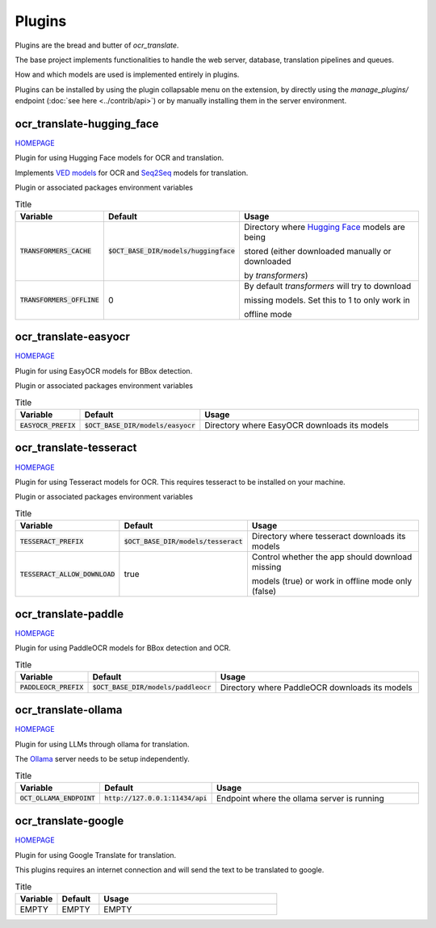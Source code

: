 Plugins
=======

Plugins are the bread and butter of `ocr_translate`.

The base project implements functionalities to handle the web server, database, translation pipelines and queues.

How and which models are used is implemented entirely in plugins.

Plugins can be installed by using the plugin collapsable menu on the extension, by directly using the `manage_plugins/` endpoint (:doc:`see here <../contrib/api>`) or by manually installing them in the server environment.

ocr_translate-hugging_face
--------------------------

`HOMEPAGE <https://github.com/Crivella/ocr_translate-hugging_face>`__

Plugin for using Hugging Face models for OCR and translation.

Implements `VED models <https://huggingface.co/docs/transformers/en/model_doc/vision-encoder-decoder>`_ for OCR and `Seq2Seq <https://huggingface.co/learn/nlp-course/en/chapter1/7>`_ models for translation.

Plugin or associated packages environment variables

.. list-table:: Title
    :widths: 16 16 68
    :header-rows: 1

    * - Variable
      - Default
      - Usage
    * - :code:`TRANSFORMERS_CACHE`
      - :code:`$OCT_BASE_DIR/models/huggingface`
      - Directory where `Hugging Face <https://huggingface.co/>`_ models are being

        stored (either downloaded manually or downloaded

        by `transformers`)
    * - :code:`TRANSFORMERS_OFFLINE`
      - 0
      - By default `transformers` will try to download

        missing models. Set this to 1 to only work in

        offline mode

ocr_translate-easyocr
---------------------

`HOMEPAGE <https://github.com/Crivella/ocr_translate-easyocr>`__

Plugin for using EasyOCR models for BBox detection.

Plugin or associated packages environment variables

.. list-table:: Title
    :widths: 16 16 68
    :header-rows: 1

    * - Variable
      - Default
      - Usage
    * - :code:`EASYOCR_PREFIX`
      - :code:`$OCT_BASE_DIR/models/easyocr`
      - Directory where EasyOCR downloads its models

ocr_translate-tesseract
-----------------------

`HOMEPAGE <https://github.com/Crivella/ocr_translate-tesseract>`__

Plugin for using Tesseract models for OCR.
This requires tesseract to be installed on your machine.

Plugin or associated packages environment variables

.. list-table:: Title
    :widths: 16 16 68
    :header-rows: 1

    * - Variable
      - Default
      - Usage
    * - :code:`TESSERACT_PREFIX`
      - :code:`$OCT_BASE_DIR/models/tesseract`
      - Directory where tesseract downloads its models

    * - :code:`TESSERACT_ALLOW_DOWNLOAD`
      - true
      - Control whether the app should download missing

        models (true) or work in offline mode only (false)

ocr_translate-paddle
--------------------

`HOMEPAGE <https://github.com/Crivella/ocr_translate-paddle>`__

Plugin for using PaddleOCR models for BBox detection and OCR.

.. list-table:: Title
    :widths: 16 16 68
    :header-rows: 1

    * - Variable
      - Default
      - Usage
    * - :code:`PADDLEOCR_PREFIX`
      - :code:`$OCT_BASE_DIR/models/paddleocr`
      - Directory where PaddleOCR downloads its models

ocr_translate-ollama
--------------------

`HOMEPAGE <https://github.com/Crivella/ocr_translate-ollama>`__

Plugin for using LLMs through ollama for translation.

The `Ollama <https://ollama.com/>`_ server needs to be setup independently.

.. list-table:: Title
    :widths: 16 16 68
    :header-rows: 1

    * - Variable
      - Default
      - Usage
    * - :code:`OCT_OLLAMA_ENDPOINT`
      - :code:`http://127.0.0.1:11434/api`
      - Endpoint where the ollama server is running


ocr_translate-google
--------------------

`HOMEPAGE <https://github.com/Crivella/ocr_translate-google>`__

Plugin for using Google Translate for translation.

This plugins requires an internet connection and will send the text to be translated to google.

.. list-table:: Title
    :widths: 16 16 68
    :header-rows: 1

    * - Variable
      - Default
      - Usage
    * - EMPTY
      - EMPTY
      - EMPTY
